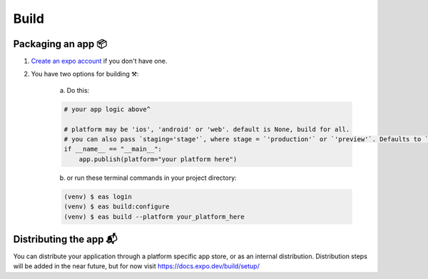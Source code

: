 Build
=======

Packaging an app 📦
--------------------

1. `Create an expo account <https://expo.dev/signup>`_ if you don't have one.

2. You have two options for building ⚒️:

    a) Do this:

    .. code-block:: python

       # your app logic above^

       # platform may be 'ios', 'android' or 'web'. default is None, build for all.
       # you can also pass `staging='stage'`, where stage = `'production'` or `'preview'`. Defaults to `'preview'`.
       if __name__ == "__main__":
           app.publish(platform="your platform here")


    b) or run these terminal commands in your project directory:

    .. code-block:: console

        (venv) $ eas login
        (venv) $ eas build:configure
        (venv) $ eas build --platform your_platform_here

Distributing the app 📬
------------------------
You can distribute your application through a platform specific app store, or as an internal distribution.
Distribution steps will be added in the near future, but for now visit `<https://docs.expo.dev/build/setup/>`_
